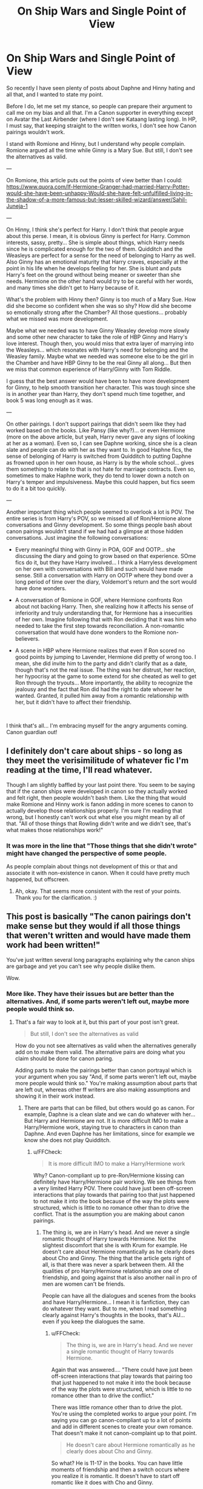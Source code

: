 #+TITLE: On Ship Wars and Single Point of View

* On Ship Wars and Single Point of View
:PROPERTIES:
:Author: Jon_Riptide
:Score: 3
:DateUnix: 1594410027.0
:DateShort: 2020-Jul-11
:FlairText: Discussion
:END:
So recently I have seen plenty of posts about Daphne and Hinny hating and all that, and I wanted to state my point.

Before I do, let me set my stance, so people can prepare their argument to call me on my bias and all that. I'm a Canon supporter in everything except on Avatar the Last Airbender (where I don't see Kataang lasting long). In HP, I must say, that keeping straight to the written works, I don't see how Canon pairings wouldn't work.

I stand with Romione and Hinny, but I understand why people complain. Romione argued all the time while Ginny is a Mary Sue. But still, I don't see the alternatives as valid.

---

On Romione, this article puts out the points of view better than I could: [[https://www.quora.com/If-Hermione-Granger-had-married-Harry-Potter-would-she-have-been-unhappy-Would-she-have-felt-unfulfilled-living-in-the-shadow-of-a-more-famous-but-lesser-skilled-wizard/answer/Sahil-Juneja-1]]

---

On Hinny, I think she's perfect for Harry. I don't think that people argue about this perse. I mean, it is obvious Ginny is perfect for Harry. Common interests, sassy, pretty... She is simple about things, which Harry needs since he is complicated enough for the two of them. Quidditch and the Weasleys are perfect for a sense for the need of belonging to Harry as well. Also Ginny has an emotional maturity that Harry craves, especially at the point in his life when he develops feeling for her. She is blunt and puts Harry's feet on the ground without being meaner or sweeter than she needs. Hermione on the other hand would try to be careful with her words, and many times she didn't get to Harry because of it.

What's the problem with Hinny then? Ginny is too much of a Mary Sue. How did she become so confident when she was so shy? How did she become so emotionally strong after the Chamber? All those questions... probably what we missed was more development.

Maybe what we needed was to have Ginny Weasley develop more slowly and some other new character to take the role of HBP Ginny and Harry's love interest. Though then, you would miss that extra layer of marrying into the Weasleys... which resonates with Harry's need for belonging and the Weasley family. Maybe what we needed was someone else to be the girl in the Chamber and have HBP Ginny to be the real Ginny all along... But then we miss that common experience of Harry/Ginny with Tom Riddle.

I guess that the best answer would have been to have more development for Ginny, to help smooth transition her character. This was tough since she is in another year than Harry, they don't spend much time together, and book 5 was long enough as it was.

---

On other pairings. I don't support pairings that didn't seem like they had worked based on the books. Like Pansy (like why?)... or even Hermione (more on the above article, but yeah, Harry never gave any signs of looking at her as a woman). Even so, I can see Daphne working, since she is a clean slate and people can do with her as they want to. In good Haphne fics, the sense of belonging of Harry is switched from Quidditch to putting Daphne as frowned upon in her own house, as Harry is by the whole school... gives them something to relate to that is not hate for marriage contracts. Even so, sometimes to make Haphne work, they do tend to lower down a notch on Harry's temper and impulsiveness. Maybe this could happen, but fics seem to do it a bit too quickly.

---

Another important thing which people seemed to overlook a lot is POV. The entire series is from Harry's POV, so we missed all of Ron/Hermione alone conversations and Ginny development. So some things people bash about canon pairings wouldn't stand if we had had a glimpse at those hidden conversations. Just imagine the following conversations:

- Every meaningful thing with Ginny in POA, GOF and OOTP... she discussing the diary and going to grow based on that experience. SOme fics do it, but they have Harry involved... I think a Harryless development on her own with conversations with Bill and such would have made sense. Still a conversation with Harry on OOTP where they bond over a long period of time over the diary, Voldemort's return and the sort would have done wonders.

- A conversation of Romione in GOF, where Hermione confronts Ron about not backing Harry. Then, she realizing how it affects his sense of inferiority and truly understanding that, for Hermione has a insecurities of her own. Imagine following that with Ron deciding that it was him who needed to take the first step towards reconciliation. A non-romantic conversation that would have done wonders to the Romione non-believers.

- A scene in HBP where Hermione realizes that even if Ron scored no good points by jumping to Lavender, Hermione did pretty of wrong too. I mean, she did invite him to the party and didn't clarify that as a date, though that's not the real issue. The thing was her distrust, her reaction, her hypocrisy at the game to some extend for she cheated as well to get Ron through the tryouts... More importantly, the ability to recognize the jealousy and the fact that Ron did had the right to date whoever he wanted. Granted, it pulled him away from a romantic relationship with her, but it didn't have to affect their friendship.

​

I think that's all... I'm embracing myself for the angry arguments coming. Canon guardian out!


** I definitely don't care about ships - so long as they meet the verisimilitude of whatever fic I'm reading at the time, I'll read whatever.

Though I am slightly baffled by your last point there. You seem to be saying that if the canon ships were developed in canon so they actually worked and felt right, then people wouldn't bash them. Like the thing that would make Romione and Hinny work is fanon adding in more scenes to canon to actually develop those relationships properly. I'm sure I'm reading that wrong, but I honestly can't work out what else you might mean by all of that. "All of those things that Rowling didn't write and we didn't see, that's what makes those relationships work!"
:PROPERTIES:
:Author: Avalon1632
:Score: 5
:DateUnix: 1594412829.0
:DateShort: 2020-Jul-11
:END:

*** It was more in the line that "Those things that she didn't wrote" might have changed the perspective of some people.

As people complain about things not development of this or that and associate it with non-existence in canon. When it could have pretty much happened, but offscreen.
:PROPERTIES:
:Author: Jon_Riptide
:Score: 2
:DateUnix: 1594413057.0
:DateShort: 2020-Jul-11
:END:

**** Ah, okay. That seems more consistent with the rest of your points. Thank you for the clarification. :)
:PROPERTIES:
:Author: Avalon1632
:Score: 2
:DateUnix: 1594413233.0
:DateShort: 2020-Jul-11
:END:


** This post is basically "The canon pairings don't make sense but they would if all those things that *weren't* written and would have made them work had been written!"

You've just written several long paragraphs explaining why the canon ships are garbage and yet you can't see why people dislike them.

Wow.
:PROPERTIES:
:Author: KonoCrowleyDa
:Score: 5
:DateUnix: 1594427809.0
:DateShort: 2020-Jul-11
:END:

*** More like. They have their issues but are better than the alternatives. And, if some parts weren't left out, maybe more people would think so.
:PROPERTIES:
:Author: Jon_Riptide
:Score: 4
:DateUnix: 1594428381.0
:DateShort: 2020-Jul-11
:END:

**** That's a fair way to look at it, but this part of your post isn't great.

#+begin_quote
  But still, I don't see the alternatives as valid
#+end_quote

How do you not see alternatives as valid when the alternatives generally add on to make them valid. The alternative pairs are doing what you claim should be done for canon paring.

Adding parts to make the pairings better than canon portrayal which is your argument when you say "And, if some parts weren't left out, maybe more people would think so." You're making assumption about parts that are left out, whereas other ff writers are also making assumptions and showing it in their work instead.
:PROPERTIES:
:Author: FFCheck
:Score: 2
:DateUnix: 1594486836.0
:DateShort: 2020-Jul-11
:END:

***** There are parts that can be filled, but others would go as canon. For example, Daphne is a clean slate and we can do whatever with her... But Harry and Hermione are not. It is more difficult IMO to make a Harry/Hermione work, staying true to characters in canon than Daphne. And even Daphne has her limitations, since for example we know she does not play Quidditch.
:PROPERTIES:
:Author: Jon_Riptide
:Score: 1
:DateUnix: 1594491745.0
:DateShort: 2020-Jul-11
:END:

****** u/FFCheck:
#+begin_quote
  It is more difficult IMO to make a Harry/Hermione work
#+end_quote

Why? Canon-compliant up to pre-Ron/Hermione kissing can definitely have Harry/Hermione pair working. We see things from a very limited Harry POV. There could have just been off-screen interactions that play towards that pairing too that just happened to not make it into the book because of the way the plots were structured, which is little to no romance other than to drive the conflict. That is the assumption you are making about canon pairings.
:PROPERTIES:
:Author: FFCheck
:Score: 2
:DateUnix: 1594493199.0
:DateShort: 2020-Jul-11
:END:

******* The thing is, we are in Harry's head. And we never a single romantic thought of Harry towards Hermione. Not the slightest discomfort that she is with Krum for example. He doesn't care about Hermione romantically as he clearly does about Cho and Ginny. The thing that the article gets right of all, is that there was never a spark between them. All the qualities of pro Harry/Hermione relationship are one of friendship, and going against that is also another nail in pro of men are women can't be friends.

People can have all the dialogues and scenes from the books and have Harry/Hermione... I mean it is fanfiction, they can do whatever they want. But to me, when I read something clearly against Harry's thoughts in the books, that's AU... even if you keep the dialogues the same.
:PROPERTIES:
:Author: Jon_Riptide
:Score: 1
:DateUnix: 1594647015.0
:DateShort: 2020-Jul-13
:END:

******** u/FFCheck:
#+begin_quote
  The thing is, we are in Harry's head. And we never a single romantic thought of Harry towards Hermione.
#+end_quote

Again that was answered.... "There could have just been off-screen interactions that play towards that pairing too that just happened to not make it into the book because of the way the plots were structured, which is little to no romance other than to drive the conflict."

There was little romance other than to drive the plot. You're using the completed works to argue your point. I'm saying you can go canon-compliant up to a lot of points and add in different scenes to create your own romance. That doesn't make it not canon-complaint up to that point.

#+begin_quote
  He doesn't care about Hermione romantically as he clearly does about Cho and Ginny.
#+end_quote

So what? He is 11-17 in the books. You can have little moments of friendship and then a switch occurs where you realize it is romantic. It doesn't have to start off romantic like it does with Cho and Ginny.

Also I don't know how true this is. We may not hear of his romantic thoughts for whatever reason (doesn't help the plot), but there are other's who comment on his relationship with Hermione and that has to give you pause that there may be romantic like interactions between them. You can have men/women friendships without giving off that vibe to other people, it does happen. So the fact that others are commenting on it should give you some pause.

#+begin_quote
  All the qualities of pro Harry/Hermione relationship are one of friendship, and going against that is also another nail in pro of men are women can't be friends.
#+end_quote

Well that's full on bull. You are choosing to read the interaction as just friends, which is fine. But to discount that it could be read as slightly more than friends is choosing to be blind to another viewpoint.

I could say the same thing about Ron "All the qualities of pro Ron/Hermione relationship are one of friendship, and going against that is also another nail in pro of men are women can't be friends."

You cannot say I have to objectively read their interactions as romance pre-kiss. If you take away the kiss, you can read their interaction as just friends as well. Hell you could even handwave away the kiss as adrenaline, and there is a basis for that. I'm not saying that the pairing works or doesn't work. I'm just saying that you are using the kiss to justify absolutely everything, which isn't the point unless it is only complete DH compliant fanfic you're reading.

#+begin_quote
  I mean it is fanfiction, they can do whatever they want. But to me, when I read something clearly against Harry's thoughts in the books, that's AU... even if you keep the dialogues the same.
#+end_quote

That's fair. I don't argue against that. Except that isn't what you said. You said "I don't see the alternatives as valid" which is invalidating every other non-canon main(edited in) pairing as a working pairing.

This is the last message because you're just choosing to dig your heels in now on the concept that Harry/Hermione is invalid, while discounting that you are bias in reading their interaction. You are taking a conclusion and using the narrative to suit that conclusion, and it doesn't appear you are willing to acknowledge that the narrative can be read differently, leading to different conclusions.
:PROPERTIES:
:Author: FFCheck
:Score: 2
:DateUnix: 1594648284.0
:DateShort: 2020-Jul-13
:END:

********* About the excerpts, put my answer to those after in an edit on the previous comment.

Ron/Hermione had interactions that hinted to that attraction way back than the kiss. Without a doubt, starting at the Ball. About their qualities, is not in the vein of who had more qualities than the other. The thing is Ron's qualities are set as a way to fit with Hermione's personality. Ron is a total prat at times and can dismiss Hermione's point of view all the time, but he goes back to her and validates Hermione's point of view with her. Ron listens to Hermione and when he says Hermione was right is because he truly means it. Harry plenty of times in the books just bubbles up while Hermione is trying to get to him with arguments that he just chooses just not to listen to. To say something.

Harry has other qualities, as I have said, he is selfless. And that's a good quality, but I mean, that's a good quality that could work to pair him up to anyone, not Hermione in particular. Harry is just the guy who would risk his and Hermione's life to save anyone, because he just had to save everyone. Ron wouldn't.

Not saying that you can't go canon-compliant up until a point. BUt you would have to do tons of work. Some on lowering Ron/Hermione if you go after the Ball, but some people are just fond of making Hermione so proud that he would never forgive Ron and just shut her off her life after it (which does happened in a bunch of fics). But I think they would have to change how Harry approaches romance. if they do book 4, there has to be a way to change Harry's feelings and explain how he just had zero interest in her up to a point.

Look at our 2 canon examples. Cho, Harry hadn't really seen her before so it was kind of crush on sight thing. Physical and Quidditch. There's a spark. GInny, he did know, but not HBP GInny, who did like a 180 from book2. There was an instant spark there as well, based on personality more than physical.

The thing is, if you spend already 4 years next to this person without a spark, then you can't go spark suddenly. It would probably have to be a more gradual thing, which kind of goes different to what we know of Harry approach to romance in the books. Then, the internet is filled of Harry/Hermione fics when they fall in love the moment Ron doesn't believe Harry in GOF and it is if they had been in love forever and all that weird stuff.

I've tried reading Harry/Hemrione fics but they don't feel as real. They feel more like a rehearsed romance movie, with super understanding and suddenly corny-romantic Harry. They try to go 180 from Ron and say Harry/Hermione always agree on everything.

And I think I'm going to stop this thread here, for I have a chapter to publish and I and can't keep arguing here forever when it is clear we are not getting anywhere.

Nice ranting with you, fine sir.
:PROPERTIES:
:Author: Jon_Riptide
:Score: 1
:DateUnix: 1594650479.0
:DateShort: 2020-Jul-13
:END:

********** Just cause it's not really a discussion about the book anymore, here's a reply

#+begin_quote
  Not saying that you can't go canon-compliant up until a point
#+end_quote

You kind of did when you said you don't consider the alternatives as valid. I'm sure we are on the same page here, but the word choice had indicated otherwise.

#+begin_quote
  The thing is, if you spend already 4 years next to this person without a spark, then you can't go spark suddenly.
#+end_quote

You 100% can, you forget they start at 11. You can be friends at 11 and really get romantic feelings AFTER, even after 3-4 years. That's kinda how it can works around that age. It doesn't take a huge character change to work.

#+begin_quote
  I've tried reading Harry/Hemrione fics but they don't feel as real.
#+end_quote

Fair. I've never argued you can't dislike the pairing. I just take offense to the not seeing them as valid, which is a very bold claim.

#+begin_quote
  it is clear we are not getting anywhere.
#+end_quote

I'm pretty sure we are on the same page that Ron isn't a bad match for Hermione or that Ron isn't a bad person. You seem to be under the impression that I think Harry is better for Hermione. I am not making any of those arguments. I am merely arguing to not downplay Harry's character growth and traits, while overstating Ron's which you and the quora answer do, and that there are moments in the story that are not objectively read as just friendship.

We aren't getting anywhere imo because there isn't anywhere for me to go. I'm open to Ron/Hermione. I am not open to the idea that Ron objectively acted better and overplay his strengths while downplaying another's. I am also not open to saying objectively there is no spark.

If you want to overstate Ron's character and overlook the flaw (you in the general sense), that is fine, just don't compare it against another character WHILE downplaying that other character's same traits.

I think you have good arguments, I am merely saying you should be more open minded and that Harry/Hermione can be valid and be canon complaint, even if you don't feel like it is a real pairing.

From the other message

#+begin_quote
  Hold it against him? So you favor grudges?
#+end_quote

No. Holding it against someone doesn't just mean holding a grudge. Forgive but don't forget is a very real thing and is what I mean by holding it against someone. You can understand how someone reacts, but not like how and why the react that way. It doesn't make it a grudge. It is making them accountable.

It's a good time to end because now it's just going to get into philosphy rather than HP
:PROPERTIES:
:Author: FFCheck
:Score: 2
:DateUnix: 1594653023.0
:DateShort: 2020-Jul-13
:END:


** Outside of hating what JKR did to Fleur and Tonks, I don't care much about the ships and I think the series would have been just fine without them. I just wanted to say that quora answer is awful and I take full offense on Harry's behalf. That person ignored chunks of their characterization to come up with that answer.
:PROPERTIES:
:Author: Ash_Lestrange
:Score: 5
:DateUnix: 1594411620.0
:DateShort: 2020-Jul-11
:END:

*** Feel free to elaborate on your argument against the Quora answer.
:PROPERTIES:
:Author: Jon_Riptide
:Score: 1
:DateUnix: 1594412002.0
:DateShort: 2020-Jul-11
:END:

**** It makes Ron, but especially, Hermione more mature than they were and plays up oblivious Harry. Harry's ability to introspect is analyzed. Ron's not so much.

#+begin_quote
  Hermione, even when dealing with personal issues, strove to think clearly about certain matters and dealt with them appropriately without the need of someone pointing it out to her
#+end_quote

This ignores the middle of PoA, interactions with Luna, and a good chunk of HBP.

#+begin_quote
  When Ron was made prefect, and Harry wasn't, it was Ron who handled the situation gracefully. But Harry? Harry had a superiority complex brewing up.
#+end_quote

This is a funny example to use /after/ saying Harry isn't too introspective. If one cracks open OotP they will see Harry analyze his feelings and see him be disgusted with himself for thinking he's better than Ron.

The author uses the TWT to show how Harry is oblivious to the feelings of others. Ron's moments, like with Cho, are pretty much ignored.

#+begin_quote
  Ron was having difficulty trying to cope up with the attention Harry got, the kind of attention Ron expected to receive after he had proven himself. But he never got that chance
#+end_quote

Everyday Ron had a chance to prove himself. He had five other brothers who proved themselves. It also ignores how Ron thoroughly enjoyed the attention he received after the 2nd task, something that didn't require him to prove anything.

#+begin_quote
  But in the end, it was Ron who understood and returned. Ron was the one who was humble and was ready to let go, and face his insecurities and tackle them. Not Harry.
#+end_quote

Harry not only had to convince Ron to face the locket, but reassure him he saw Hermione as a sister.

#+begin_quote
  Hermione understood Ron, because she has lived like him -- ignored.
#+end_quote

Not really. While Hermione was avoided/disliked by her peers, she seemingly had the attention of her parents and almost every professor.

tl;dr It lacks a true compare and contrast of Harry and Ron and ignores scenes and canon characterizations.
:PROPERTIES:
:Author: Ash_Lestrange
:Score: 7
:DateUnix: 1594414698.0
:DateShort: 2020-Jul-11
:END:

***** u/Jon_Riptide:
#+begin_quote
  This ignores the middle of PoA, interactions with Luna, and a good chunk of HBP.
#+end_quote

Felt the text was referring like, in average, not to every single one of her interactions. "Strove to think" vs "Thought"

#+begin_quote
  This is a funny example to use after saying Harry isn't too introspective. If one cracks open OotP they will see Harry analyze his feelings and see him be disgusted with himself for thinking he's better than Ron.
#+end_quote

The text doesn't say Harry exploded, it just says "Harry had a superiority complex brewing up."... Like he had them in the first place. It didn't say that he didn't come around them eventually.

#+begin_quote
  Everyday Ron had a chance to prove himself. He had five other brothers who proved themselves. It also ignores how Ron thoroughly enjoyed the attention he received after the 2nd task, something that didn't require him to prove anything.
#+end_quote

It's relative really. Where did Ron had a chance to prove himself? Classwork? He didn't thought he would be better than Hermione in any class. Quidditch? He didn't thought he could outshine Harry. Anywhere else? Harry and Hermione were always with them. Ron's inferiority complex is not only the complex itself, but the fact that he can't seem to stand on his own and stay next to the persons he likes in the first place. The attention Ron got after the 2nd task, which was certainly smaller than Harry's, was after the conflict the paragraph is talking about happened and it was resolved.

Obviously the 2nd task helped for a while, but he was not going to make a name for himself based on that thing.

#+begin_quote
  Harry not only had to convince Ron to face the locket, but reassure him he saw Hermione as a sister.
#+end_quote

I think you're missing the point here. Yes Harry helped with the locket, which was important. And he told him he saw Hermione as a sister, which I really don't think made much of a difference at this point. The writer is talking about the decision to go backend confront Harry and Hermione.

Yes, Ron did wrong under the locket influence whatever. But both Harry and Ron said hurtful things. And Ron was the guy who seemed them.

Yes, people can say that Harry was the offended party in both GOF and DH. But he could have done better, he could have started the contact and conversation to make peace in GOF. It would have been certainly easy for Ron to not return, especially since he might have thought more than once that they were not going to forgive him. Yet he did.

#+begin_quote
  Not really. While Hermione was avoided/disliked by her peers, she seemingly had the attention of her parents and almost every professor.
#+end_quote

Parents and professors do not substitute not having friends. I didn't thought I would have to make that point.

Feel free to add any characterizations and important scenes we might have been missing.
:PROPERTIES:
:Author: Jon_Riptide
:Score: 1
:DateUnix: 1594416139.0
:DateShort: 2020-Jul-11
:END:

****** On average, Hermione was poor with handling situations appropriately.

- PoA: Lavender; Scabbers; being a tattle; being rude because she overworked herself; insulting Trelawney because she disagreed

- OotP: Luna, insulting Luna because she disagreed

- HBP: treatment of Fleur, Lavender, and Ron because of jealousy. Using Cormac to get back at Ron.

- DH: attacking Ron when he returned

And outside personal issues she was terrible in stressful situations.

I never said Harry exploded. It's a poor example to use because not only does JKR have Harry examine his feelings, she has him stamp down his jealousy. To contrast that with GoF Ron, who took an entire month to get over himself, makes it worse.

It wasn't Harry's responsibility to soothe Ron's jealousy or make contact.

#+begin_quote
  Parents and professors do not substitute not having friends
#+end_quote

The person said "Hermione lived like Ron - ignored." Ron's "2nd best feelings" include his mother, as shown in DH. As such, Hermione does not live like Ron. She was not "2nd best" to her parents or professors.
:PROPERTIES:
:Author: Ash_Lestrange
:Score: 6
:DateUnix: 1594422595.0
:DateShort: 2020-Jul-11
:END:

******* About Harry's jealousy in OotP... it is not a one thing stuff. The prefect thing and other stuff related to Dumbledore appreciating other people instead of him carried throught OotP. He was at Hermione and Ron's throats for some time there.

As I say we miss a lot for the one POV thing... in GOF. Ron had wanted to talk to Harry before some time before he approached him, yet he didn't know how. How long before, we don't know. Yet he did.

Was it Harry's responsibility to soothe Ron, No. But a more mature person would have understand that from a friend he had spend over 3 years with. Harry didn't need to recognize any guilt, but it didn't cost him anything to talk with Ron and put things over the table, especially whe he is supposed to value his friendship so much. And he didn't. For one month. I imagine an adult Harry would have acted differently, but 4th year Harry was more proud about being right, than humble.

The post didn't say that Hermione was ignored by her parents. Just that she was ignored. And she was. Look at first year, or even after with the girls on her dormitory.
:PROPERTIES:
:Author: Jon_Riptide
:Score: 1
:DateUnix: 1594424379.0
:DateShort: 2020-Jul-11
:END:

******** u/Ash_Lestrange:
#+begin_quote
  Dumbledore appreciating other people instead of him carried throught OotP. He was at Hermione and Ron's throats for some time there.
#+end_quote

...you mean Harry being upset Dumbledore was ignoring him and withholding information? That's not jealousy and had nothing to do with Ron and Hermione.

#+begin_quote
  Ron had wanted to talk to Harry before some time before he approached him, yet he didn't know how. How long before, we don't know. Yet he did.
#+end_quote

The instance Ron wanted to speak with Harry - after the conversation with Sirius - was a few days before the 1st task, which was 3 weeks after his name came out of the goblet.

#+begin_quote
  But a more mature person
#+end_quote

Harry is supposed to be mature while preparing to face a dragon, which has him so scared he struggles to perform a spell. Again, the onus shouldn't be on Harry to mend a rift he didn't start.

#+begin_quote
  The post didn't say that Hermione was ignored by her parents. Just that she was ignored. And she was. Look at first year, or even after with the girls on her dormitory
#+end_quote

Yes, ignored. A general statememt. Ron feels ignored by everyone /including/ his parents. Hermione does not feel that way.
:PROPERTIES:
:Author: Ash_Lestrange
:Score: 5
:DateUnix: 1594425055.0
:DateShort: 2020-Jul-11
:END:

********* u/Jon_Riptide:
#+begin_quote
  ...you mean Harry being upset Dumbledore was ignoring him and withholding information? That's not jealousy and had nothing to do with Ron and Hermione.
#+end_quote

It was part of it. But there was jealousy about other people having a more important role than he did. The jealousy of the prefect thing didn't evaporated in a minutes, it came back to his mind from time to time. Harry also thought that he should be prefect not Ron. Harry thought that he should know things before many of the other people, that he had more right.

#+begin_quote
  The instance Ron wanted to speak with Harry - after the conversation with Sirius - was a few days before the 1st task, which was 3 weeks after his name came out of the goblet.
#+end_quote

Again. This is the first time we saw. Yet we are not sure if this was the time Ron realized things. It could have been considerably sooner, it could have been that morning.

#+begin_quote
  Harry is supposed to be mature while preparing to face a dragon, which has him so scared he struggles to perform a spell. Again, the onus shouldn't be on Harry to mend a rift he didn't start.
#+end_quote

A dragon has nothing to do with valuing friendships. It was not his fault, but it was within his power to stop. And he didn't try. As I said, a more mature person would have tried, fault or not.

#+begin_quote
  Yes, ignored. A general statememt. Ron feels ignored by everyone including his parents. Hermione does not feel that way.
#+end_quote

Hermione does feel ignored. Not by her parents, but by classmates. Even Harry and Ron when they focus on Quidditch. Even Harry and Ron, both, when they don't talk to her because she told McGonagall about the firebolt. Harry is not a sait. And Hermione is not perfect.
:PROPERTIES:
:Author: Jon_Riptide
:Score: 0
:DateUnix: 1594428716.0
:DateShort: 2020-Jul-11
:END:

********** u/FFCheck:
#+begin_quote
  It was part of it. But there was jealousy about other people having a more important role than he did. The jealousy of the prefect thing didn't evaporated in a minutes, it came back to his mind from time to time. Harry also thought that he should be prefect not Ron
#+end_quote

That's your bias showing. The Dumbledore thing is not jealousy. The Prefect thing was jealous but he deals with it. It's natural to be jealous of a "prestigious" position, but he didn't turn on Ron because of that jealousy.

#+begin_quote
  Harry thought that he should know things before many of the other people, that he had more right.
#+end_quote

Except he did have the right. He was chosen (unofficially) as Dumbledore's successor to the war. He should definitely know more of the important stuff or at least be told why he isn't being informed other than "you're a kid, let the adults handle it."

He just saw his classmate get murdered in front of him then had an assassination attempt with dementors, it's definitely justified to want to know a lot more when you're in the thick of things. That isn't a knock on Harry.

#+begin_quote
  Yet we are not sure if this was the time Ron realized things. It could have been considerably sooner, it could have been that morning.
#+end_quote

That doesn't change anything. It was still on the onus of Ron to fix the rift that he caused when Harry is placed in a life and death situation. Yes they joked about putting their name in the Goblet and Ron is justified in feeling the way he did. However, he doesn't exactly react better than Harry dealing with jealous, I'd say Ron acted worse.

#+begin_quote
  Hermione does feel ignored....
#+end_quote

They did not claim Hermione doesn't feel ignored, just that it is a different type of ignored. I wouldn't say Ron lived like he was ignored either. I would classify it more as not as well though of compared to his peers/siblings.

I don't think anyone is arguing that Harry is perfect and Ron isn't. But more so that in the link, they downplayed Harry a lot and looked at Ron much more favorably.
:PROPERTIES:
:Author: FFCheck
:Score: 3
:DateUnix: 1594436990.0
:DateShort: 2020-Jul-11
:END:

*********** u/Jon_Riptide:
#+begin_quote
  That's your bias showing. The Dumbledore thing is not jealousy. The Prefect thing was jealous but he deals with it. It's natural to be jealous of a "prestigious" position, but he didn't turn on Ron because of that jealousy.
#+end_quote

I am not saying he doesn't deal with it eventually. But the prefect jealousy is there, and stays on the back of his mind for some time. And it is not just about "a prestigious position", it is about Ron getting it and not him. He thinks he is more deserving of it. He doesn't think twice about Hermione getting it. And there is jealousy caused by Dumbledore, he states it. He arrives at Grimmauld place and the first thing is being on the fence with Ron, Hermione and the twins. For knowing something he did not know. He was the one who saw him return, he should know more than them. It is in the book.

#+begin_quote
  Except he did have the right. He was chosen (unofficially) as Dumbledore's successor to the war. He should definitely know more of the important stuff or at least be told why he isn't being informed other than "you're a kid, let the adults handle it."
#+end_quote

The thing is, it was not Ron or Hermione or the twins fault that they knew more. They did not keep Harry locked with the Dursleys, but he does lash at them

#+begin_quote
  That doesn't change anything. It was still on the onus of Ron to fix the rift that he caused when Harry is placed in a life and death situation. Yes they joked about putting their name in the Goblet and Ron is justified in feeling the way he did. However, he doesn't exactly react better than Harry dealing with jealous, I'd say Ron acted worse.
#+end_quote

It does mean something, it means that Ron is not perfect. But he is capable of recognizing his mistakes and make up for them. And as I said. Harry did not act perfectly here.

#+begin_quote
  I don't think anyone is arguing that Harry is perfect and Ron isn't. But more so that in the link, they downplayed Harry a lot and looked at Ron much more favorably.
#+end_quote

It's that they talked about the about the qualities that were relevant for the talking about pairing. Harry has other qualities that Ron does not, but we're not relevant to the topic.

Harry is more selfless. He sacrificed himself for people. Ron would sacrifice for Hermione, but not for random people like Harry. To say a quality. However that is not relevant to talk about pairing and it didn't come up.

I am not saying that Ron has a ton more of qualities than Harry. Saying that his set of qualities and personality made him a Betty match to Hermione than Harry.
:PROPERTIES:
:Author: Jon_Riptide
:Score: 1
:DateUnix: 1594439804.0
:DateShort: 2020-Jul-11
:END:

************ u/FFCheck:
#+begin_quote
  it is about Ron getting it and not him. He thinks he is more deserving of it. He doesn't think twice about Hermione getting it
#+end_quote

He isn't going to think twice about Hermione getting it because it is 1 guy/1 girl who get it. Why would he think about Hermione getting it. The point is it shows Harry dealing with it. While he isn't happy he doesn't get it, he deals with it rather than create a rift over it which is the entire point that was being made. Downplaying Harry dealing with internal issues, while making it seem like Ron was better at dealing with his issues is a critique of the link, and is a valid one because it isn't an objective review of their ability to deal with jealousy or their ability to be introspective.

#+begin_quote
  He arrives at Grimmauld place and the first thing is being on the fence with Ron, Hermione and the twins. For knowing something he did not know. He was the one who saw him return, he should know more than them. It is in the book.
#+end_quote

That isn't a negative on Harry, and if you choose to think so, there's not much else to talk about. Especially because Harry deals with it the way a majority of the people would. Harry literally saw Cedric killed in front of him, had an assassination attempt on his life, and was frozen out by his friends. What else should he have felt? He most certainly should know more than them and while it was more of a happenstance of why they knew more, it doesn't invalidate how Harry, nor a majority of the world would have, felt.

#+begin_quote
  The thing is, it was not Ron or Hermione or the twins fault that they knew more. They did not keep Harry locked with the Dursleys, but he does lash at them
#+end_quote

it 100% is their fault they ignored him though and is part of the reason he lashed out. They could have sent him letters through means other than owls. After 4th year Harry saw a classmate murdered, was tortured, saw his parents spirit, fought against Voldemort, and this is all before the dementors. Then his friends don't check up on him? Yea he is right to be pissed and is not a character trait knock. I'm going to guess that most people would be absolutely pissed their friend didn't show concern. I have a difficult time imagining he would have lashed out at them the way he had, had they talked to him throughout the summer, even if they said he couldn't say much until they meet in person because of fear of intercepting letters.

#+begin_quote
  And as I said. Harry did not act perfectly here.
#+end_quote

I never said he did. I am claiming he acted better than Ron, and objectively that is true. Both had jealous issues and one decided to create a rift for weeks on end. The other recognized it was their issue and dealt with it. I am not saying either one are perfect, just that one way of dealing with jealousy is vastly better than the other.

#+begin_quote
  Harry has other qualities that Ron does not, but we're not relevant to the topic.
#+end_quote

I'm not arguing in favor of either match, even if I have my own bias. I am just saying that in the link the same qualities that both Ron and Harry have, are overstated for Ron and underplayed for Harry.

From Harry's POV, it cannot be definitively stated that Ron is a better match. Yes there may have been things happening off screen to make them a better match, but that means that you (general sense) have to create assumptions. Whereas going off baseline and creating no assumptions, Ron/Hermione is not the greatest match; this isn't to say the couldn't be, just that from what we are shown, with no other assumptions it isn't great.
:PROPERTIES:
:Author: FFCheck
:Score: 3
:DateUnix: 1594486387.0
:DateShort: 2020-Jul-11
:END:

************* This has nothing to do with Hermione being a girl:

#+begin_quote
  And the same feeling of ill usage that had overwhelmed him on the night he had arrived rose again. I've definitely done more, Harry thought indignantly. I've done more than either of them! But maybe, said the small voice fairly, maybe Dumbledore doesn't choose prefects because they've got themselves into a load of dangerous situ- ations. . . . Maybe he chooses them for other reasons. . . . Ron must have something you don't. . . . Harry opened his eyes and stared through his fingers at the ward- robe's clawed feet, remembering what Fred had said. “No one in their right mind would make Ron a prefect. . . .” Harry gave a small snort of laughter. A second later he felt sickened with himself.
#+end_quote

The letters was not their friends fault. They were given orders, for Harry's safety. Precisely because of what had happened. And if you re-read OotP you'll notice Harry holding a grudge at his friends because of it even after starting the term... He is distant and cuts them off often.

#+begin_quote
  I never said he did. I am claiming he acted better than Ron, and objectively that is true. Both had jealous issues and one decided to create a rift for weeks on end. The other recognized it was their issue and dealt with it. I am not saying either one are perfect, just that one way of dealing with jealousy is vastly better than the other.
#+end_quote

Harry didn't dealt with anything, just shunned away, got in his offended role. And waited to see if mayhaps the friendship could be saved by itself. Or others. Not Really trying to do anything about it. Just lets see what happens.

It is a given that Ron/Hermione had conversations away from Harry, even if we didn't see them. And it is canon Hermione remembering Harry of Ron's sense of inferiority. Besides, you downplay parts of the article and ignore the rest. It is true that Harry/Hermione had 0 spark in canon for example. From either side.
:PROPERTIES:
:Author: Jon_Riptide
:Score: 1
:DateUnix: 1594491595.0
:DateShort: 2020-Jul-11
:END:

************** u/FFCheck:
#+begin_quote
  Hermione being a girl
#+end_quote

It does. Harry isn't going to be jealous of Hermione getting prefect because there is going to be a girl prefect. He is jealous of Ron getting it because he thought he would be the guy prefect. That is what I meant with it having to do with Hermione being a girl.

#+begin_quote
  The letters was not their friends fault. They were given orders, for Harry's safety. Precisely because of what had happened.
#+end_quote

Sure it was orders. Doesn't mean jack shit when there are clearly house elves that could've delivered letters. They were worried about intercepted letters, but couldn't find a way to send at least one letter explaining that and saying let's talk later?

It happened, it still doesn't invalidate how Harry could have felt. You are arguing that Harry has no right to feel the way he does because of orders, that's ridiculous. If you are not arguing that, but instead what exactly are you arguing, because area just shows Harry dealing with issues the way most people would.

#+begin_quote
  Harry didn't dealt with anything, just shunned away, got in his offended role. And waited to see if mayhaps the friendship could be saved by itself. Or others. Not Really trying to do anything about it. Just lets see what happens.
#+end_quote

Harry didn't create a rift where he just straight ignored them though. He might have been distant, but that's fair given the way the summer played out for him. Look I'm not saying it was handled the best way. But it is definitely handled better than Ron in GOF.

#+begin_quote
  It is a given that Ron/Hermione had conversations away from Harry, even if we didn't see them.
#+end_quote

It is a given, but you don't know how it played out. Before the pairing occurs, it could have gone either way. You're using the fact that the pairing worked out to make assumptions that the conversations were more favorable for the pairing. Any fic that goes canon-complaint up to DH can just as easily not have the pairing and the assumption would be that the off-screen conversations did not play out favorably for the pairing.

It's fine to think Ron/Hermione work, but to completely discount the validity of it not working is just insane because we don't have written work of Ron/Hermione pre-pairing sans Harry.

#+begin_quote
  And it is canon Hermione remembering Harry of Ron's sense of inferiority.
#+end_quote

So? Because Harry remembers it is his job to be the better person? That isn't how it works. The entire premise that you're arguing for is that the characteristic of how Ron deals with his issue makes him better for Hermione, while discounting how other's handle their issue and how it is so much worse that they handle it the way they do. That isn't a fair viewpoint to have, and the quora answer is completely bias in that regard which is what this entire chain is about.

#+begin_quote
  Besides, you downplay parts of the article and ignore the rest
#+end_quote

The entire chain is meant to downplay the parts BECAUSE it overstates Ron's abilities while downplaying Harry's which is what you are doing. You happen to value Ron's characterization and how he handles situations rather than Harry's which is fine. But to say that Ron's is objectively better is completely false. Pre-pairing, I could see it go either way.

#+begin_quote
  In HP, I must say, that keeping straight to the written works, I don't see how Canon pairings wouldn't work.
#+end_quote

You started saying keeping straight to the written works, then just start providing all sorts of example dealing with off-screen not written work for your assumptions on why canon pairing works or that there needed to be more written work to support canon pairing.

There's nothing wrong with liking canon pairings, but to discount non-canon pairings completely isn't the right way to go either.

#+begin_quote
  It is true that Harry/Hermione had 0 spark in canon for example. From either side.
#+end_quote

Because you read it that way. The below excerpts could be read as creating sparks if you choose to, it doesn't take a leap either. I'm sure there are more too.

#+begin_quote
  PS ch 16: Hermione's lip trembled, and she suddenly dashed at Harry and threw her arms around him. "Hermione!" "Harry---you're a great wizard, you know." "I'm not as good as you," said Harry, very embarrassed, as she let go of him. "Me!" said Hermione. "Books! And cleverness! There are more important things---friendship and bravery and---oh Harry---be careful!"

  GoF Ch 18: He walked resolutely over to the portrait hole, pushed it open, climbed out of it, and found himself face-to-face with Hermione. "Hello," she said, holding up a stack of toast, which she was carrying in a napkin. "I brought you this. . . . Want to go for a walk?" "Good idea," said Harry gratefully. They went downstairs, crossed the entrance hall quickly without looking in at the Great Hall, and were soon striding across the lawn toward the lake, where the Durmstrang ship was moored, reflected blackly in the water. It was a chilly morning, and they kept moving, munching their toast, as Harry told Hermione exactly what had happened after he had left the Gryffindor table the night before.To his immense relief, Hermione accepted his story without question. "Well, of course I knew you hadn't entered yourself," she said when he'd finished telling her about the scene in the chamber off the Hall. "The look on your face when Dumbledore read out your name! ...”

  OotP ch 4: He caught a brief glimpse of a gloomy high-ceilinged, twin-bedded room, then there was a loud twittering noise, followed by an even louder shriek, and his vision was completely obscured by a large quantity of of very bushy hair---Hermione had thrown herself onto him in a hug that nearly knocked him flat...

  OotP Ch 9: The door banged open. Hermione came tearing into the room, her cheeks flushed and her hair flying. There was an envelope in her hand. ‘Did you---did you get---?” She spotted the badge in Harry's hand and let out a shriek. “I knew it!” she said excitedly, brandishing her letter. “Me too, Harry, me too!” “No,” said Harry quickly, pushing the badge back into Ron's hand. “It's Ron, not me.” “It---what?” “Ron's prefect, not me,” Harry said. “Ron?” said Hermione, her jaw dropping. “But . . . are you sure? I mean---”
#+end_quote
:PROPERTIES:
:Author: FFCheck
:Score: 3
:DateUnix: 1594492957.0
:DateShort: 2020-Jul-11
:END:

*************** u/Jon_Riptide:
#+begin_quote
  It does. Harry isn't going to be jealous of Hermione getting prefect because there is going to be a girl prefect. He is jealous of Ron getting it because he thought he would be the guy prefect. That is what I meant with it having to do with Hermione being a girl.
#+end_quote

The text is about feeling more deserving of an academic position than Ron. We cannot have the other way around but if Hermione was a boy, Harry wouldn't feel more deserving academically than her/him

#+begin_quote
  Sure it was orders. Doesn't mean jack shit when there are clearly house elves that could've delivered letters. They were worried about intercepted letters, but couldn't find a way to send at least one letter explaining that and saying let's talk later?
#+end_quote

First. Kreacher is not an elf they can see as one they can trust, they are not their master it is Sirius. And even he was okay with sending it, there are plenty of ways in which that plan could just end scaring the crap out of the Dursleys, which can end with other complications. Remember Dobby and Harry getting a notice in 2nd year, they did and surely didn't want to risk something like that happening at a time like 5th year.

And they did send letters with no important info with "we talk later". They were just not enough for Harry.

#+begin_quote
  Harry didn't create a rift where he just straight ignored them though. He might have been distant, but that's fair given the way the summer played out for him. Look I'm not saying it was handled the best way. But it is definitely handled better than Ron in GOF.
#+end_quote

The thing is the big rift was caused by Ron, we all know that, and we don't get a chance to see how Harry would have reacted on the other side. Saying "sorry" is not a thing that is comfortable for Harry, for he believes has the high ground usually. The times he realizes he did wrong is more common for him to shrug, look somewhat embarrassed and stop acting like a prat towards the offended party and hope that it is enough for things to go back to normal.

We do know that Ron showed a type of reaction that we never saw Harry take in the books (and here you can argue he didn't have a chance to do in the same scale as Ron, but the simple thing is that he didn't, and was a type of humility we never saw Harry display). Basically Ron was in the wrong for starting it, then he was in the right for owning up and fixing it. Harry was just wrong in not trying to fix it, but the opportunity to be the better man was presented plenty of times and he didn't take it. Ron was there in the common room clearly wanting to talk to him, and Harry just cut it off frowned and went to bed.

People can blame Ron all they want, but the way I see it, this GOF rift is actually a good point for Ron. Because it shows character growth. Because Ron did show maturity after the fact. Because he learned from that and was a better person after the fact.

#+begin_quote
  It is a given, but you don't know how it played out. Before the pairing occurs, it could have gone either way. You're using the fact that the pairing worked out to make assumptions that the conversations were more favorable for the pairing. Any fic that goes canon-complaint up to DH can just as easily not have the pairing and the assumption would be that the off-screen conversations did not play out favorably for the pairing.
#+end_quote

We do know that those conversations they had were enough to have both characters still pretty much interested in one another to the point of the pairing. So what they discussed, whatever it was, were things that convinced them that they wanted to pursue a relationship with the other. And we know their relationship was not merely based in looks, for Hermione was not interested in McLaggen and Ron was not interested in Lavender.

#+begin_quote
  The entire chain is meant to downplay the parts BECAUSE it overstates Ron's abilities while downplaying Harry's which is what you are doing. You happen to value Ron's characterization and how he handles situations rather than Harry's which is fine. But to say that Ron's is objectively better is completely false. Pre-pairing, I could see it go either way.
#+end_quote

Pre-pairing, in canon compliant, it could go away from Ron/Hermione for sure. Ron could end with someone else, Hermione as well. Just there is not evidence from Harry's POV even in pre-pairing for Hermione's pairing to be Harry. If it weren't Ron, it would be some other dude, but not Harry. Unless that is, you go AU, and put thoughts and feelings in prior books that Harry never had.

#+begin_quote
  Because you read it that way. The below excerpts could be read as creating sparks if you choose to, it doesn't take a leap either. I'm sure there are more too.
#+end_quote

The thing with people who do that is that they "interpret" this single scene and forget what was around them. We are in Harry's head and he clearly states when he is attracted to someone. There was no spark. These are vague excerpts that could have meant any number of things, and people who go for Harry/Hermione based on these, does go AU in the reactions to them. Hermione was just not exciting in a romantically level to Harry
:PROPERTIES:
:Author: Jon_Riptide
:Score: 1
:DateUnix: 1594648495.0
:DateShort: 2020-Jul-13
:END:

**************** This is the last message actually b/c you got this before my other message. You are taking a conclusion and using the narrative to suit that conclusion, and it doesn't appear you are willing to acknowledge that the narrative can be read differently, leading to different conclusions.

#+begin_quote
  The text is about feeling more deserving of an academic position than Ron. We cannot have the other way around but if Hermione was a boy, Harry wouldn't feel more deserving academically than her/him
#+end_quote

Wrong. Not about academics. This is facts. He thought he was more deserving because he did more.

#+begin_quote
  Kreacher is not an elf they can see as one they can trust True, counterpoint - Dobby

  Remember Dobby and Harry getting a notice in 2nd year, they did and surely didn't want to risk something like that happening at a time like 5th year.
#+end_quote

Wrong. Only notice because levitation that Dobby did.

#+begin_quote
  And they did send letters with no important info with "we talk later". They were just not enough for Harry.
#+end_quote

Source? I remember no contact. His reaction is worse if there was some letters, but not objectively worse than GOF.

#+begin_quote
  we don't get a chance to see how Harry would have reacted on the other side
#+end_quote

Wrong. We get a glimpse OOTP, it is objectively better than Ron's reaction, he didn't completely ignore his friends like Ron did because of a perceived slight.

#+begin_quote
  Basically Ron was in the wrong for starting it, then he was in the right for owning up and fixing it.
#+end_quote

Never disagreed. Disagreed on how this is used to prop up Ron, while Harry's reactions were used to more or less say Harry is a worst person.

#+begin_quote
  Harry was just wrong in not trying to fix it
#+end_quote

Wrong. Just because you don't choose to be the bigger man and fix an issue you didn't cause doesn't make you wrong.

#+begin_quote
  but the opportunity to be the better man was presented plenty of times and he didn't take it
#+end_quote

Neither did Ron. Ron was not the better man here, he fixed a problem he caused.

#+begin_quote
  People can blame Ron all they want, but the way I see it, this GOF rift is actually a good point for Ron.
#+end_quote

Agreed. I don't blame him for how he reacted, I do hold it against him though because friends shouldn't have that reaction even if I understand it.

#+begin_quote
  Because Ron did show maturity after the fact. Because he learned from that and was a better person after the fact.
#+end_quote

As did Harry which you and the quora answer discount/downplay.

#+begin_quote
  We do know that those conversations they had were enough to have both characters still pretty much interested in one another to the point of the pairing. So what they discussed, whatever it was, were things that convinced them that they wanted to pursue a relationship with the other.
#+end_quote

You're using non-written work AND conclusion to justify your reasoning. That's fine, but don't discount that the written work can be read towards a different conclusion which is what you're whole thing is about.

#+begin_quote
  And we know their relationship was not merely based in looks, for Hermione was not interested in McLaggen and Ron was not interested in Lavender.
#+end_quote

I never said it was, but again, coupled with the above regarding off-screen interaction it uses the conclusion to draw narrative, rather than using narrative to draw conclusion.
:PROPERTIES:
:Author: FFCheck
:Score: 2
:DateUnix: 1594649419.0
:DateShort: 2020-Jul-13
:END:

***************** CHapter 1 OotP

#+begin_quote
  If he was lucky, there would also be owls carrying letters from his best friends, Ron and Hermione, though any expectation he had had that their letters would bring him news had long since been dashed. “We can't say much about you-know-what, obviously. . . .” “We've been told not to say anything important in case our letters go astray. . . .” “We're quite busy but I can't give you details here. . . .” “There's a fair amount going on, we'll tell you everything when we see you. . . .”

  Wrong. We get a glimpse OOTP, it is objectively better than Ron's reaction, he didn't completely ignore his friends like Ron did because of a perceived slight.
#+end_quote

He had no arguments to. Ron thought Harry betrayed him. Harry thought his friends were keeping things from him, and even after arriving at Grimmauld Place and they explaining things and they approaching him (as Ron did in GOF)... Harry still was in his proud and offended horse.

#+begin_quote
  Wrong. Just because you don't choose to be the bigger man and fix an issue you didn't cause doesn't make you wrong.
#+end_quote

Yes it does. That is if you value your friendship. If your brother said something ill to you and you just decide to never make an effort to solve the thing... it means you didn't value the friendship enough. And that part made us know that for Harry it was more important to not be doubted than his friendship was.

#+begin_quote
  Neither did Ron. Ron was not the better man here, he fixed a problem he caused.
#+end_quote

Ron did fix it. He told Harry about the dragons. He recognized he did wrong, and let his pride away first.

#+begin_quote
  Agreed. I don't blame him for how he reacted, I do hold it against him though because friends shouldn't have that reaction even if I understand it.
#+end_quote

Hold it against him? So you favor grudges?

#+begin_quote
  As did Harry which you and the quora answer discount/downplay.
#+end_quote

IN this particular case what Harry did was "Okay, I accept your apology. But not before playing a bit hardball on you trying to apologize first."
:PROPERTIES:
:Author: Jon_Riptide
:Score: 1
:DateUnix: 1594651124.0
:DateShort: 2020-Jul-13
:END:


**** To add to the bit of [[/u/Ash_Lestrange]], especially regarding the Horcrux bit. Think about how fucked up Ron's priorities are in that scene. So he ran out from the other two, literally leaving them 2 against the world (since the order did nothing more than a cosy radio show). He comes back and his biggest worry isn't if Hermione is even alive or well, it is whether Harry stuck his dick in the girl he ran away from.

The Horcrux wanted to make Ron leave, and it could have shown any number of grotesque images, from his mother and sister being gang-raped by a bunch of Death Eaters blaming him ("that's what we do to the families who dare to defy us") to his entire family being brutally murdered by werewolves, literally torn to pieces before being devoured for pretty much the same reason. But no, the Horcrux knows that the most effective way, the thing which would make Ron falter the most, is Harry making out with Hermione.

And that's not even mentioning that Ron left in the first place. Yes, he was influenced by the Horcrux, but so were Harry and Hermione and yet they never left or abandoned their quest. They stayed despite no romantic feelings (that we know of) while Ron left despite having feeling for Hermione (supposedly).
:PROPERTIES:
:Author: Hellstrike
:Score: 2
:DateUnix: 1594419636.0
:DateShort: 2020-Jul-11
:END:

***** He does voice the thoughts about fearing for his family before he left. So we do know how he feels about them. And he also knows Bill and co are with them, so that gives him some reassurance.

About the locket attacking his anxiety over Harry/Hermione... well it was what it fed on while he wore the locket. The fact the locket didn't show he was afraid if they were alright, is in part because the locket didn't fed from that. Ron did not use the locket after he left. The locket did not know of Ron's fears while he was with Bill.

There are many thing to add to your last statement. You're going for an "amount of love" argument... like "he loved more because he didn't left"... which is weird statement to defend based on evidence. If comparing Harry/Ron... Harry did not choose to stay with Hermione... Harry was already staying, it was Hermione who stayed. And while all of them had used the locket, it was Ron who was wearing it while the argument broke. And as statted, the "it affected me more", is not a simple phrase, the locket really fed on insecurities so it had more success in exploiting Ron.
:PROPERTIES:
:Author: Jon_Riptide
:Score: 1
:DateUnix: 1594420734.0
:DateShort: 2020-Jul-11
:END:

****** u/Hellstrike:
#+begin_quote
  About the locket attacking his anxiety over Harry/Hermione... well it was what it fed on while he wore the locket.
#+end_quote

That's even worse. When he knew nothing was happening AND knew nothing about his family, his worst worry is Harry and Hermione getting together. Like, you are fighting magical Hitler, you witnessed the deportation committee, you are the only real resistance, and his worry is his two friends getting together.

#+begin_quote
  You're going for an "amount of love" argument... like "he loved more because he didn't left"
#+end_quote

I am not saying that Harry loved her more, canon has no romance between them. I am saying that whatever Ron felt clearly wasn't the real deal since he left.

#+begin_quote
  Harry was already staying
#+end_quote

He could have fucked off to Samoa. Voldemort can't magically track people to find him without any clue (eg the taboo which probably does not work on the other side of the globe)
:PROPERTIES:
:Author: Hellstrike
:Score: 3
:DateUnix: 1594428886.0
:DateShort: 2020-Jul-11
:END:

******* So get your stuff together. You blame him for caring more about the Harry/Hermione than Family. Then you blame him about leaving Harry/Hermione.

If you remember correctly, the reason why he decided to leave, the trigger... Was that he thought Harry didn't care about Ginny being in danger at Hogwarts. Ron was worried about his family, that's what he throws in Harry's face when he leaves, if you remember the dialogue.

And the dialogue was not about Hermione staying and Ron saying he didn't want to stay with her... It was Harry/Ron breaking, one staying and one leaving... Then Ron asking Hermione if she would leave with him... If he was more important than the mission... And Hermione saying no. She is the one that makes the decision. Yeah it was shitty decision to make, but in Ron's Horcrux state of mind, it was Hermione who choose.
:PROPERTIES:
:Author: Jon_Riptide
:Score: 2
:DateUnix: 1594436678.0
:DateShort: 2020-Jul-11
:END:

******** u/Hellstrike:
#+begin_quote
  Ron was worried about his family, that's what he throws in Harry's face when he leaves, if you remember the dialogue.
#+end_quote

So the locket knew about that worry, and yet Harry/Hermione was the chosen projection to break them up. Which contradicts what you said earlier that the locket only knew Rons worry about Harry and Hermione, not about his family.
:PROPERTIES:
:Author: Hellstrike
:Score: 1
:DateUnix: 1594465897.0
:DateShort: 2020-Jul-11
:END:

********* The locket knew all of they anxieties but knew what to use.

If the locket went for "Your family is in danger"... then it was harder to attack the three of them... After all they were on a mission to stop Voldemort... they were supposed to be doing something. Going for that is attacking something that the three of them have in common and could come an understanding.

Attacking with Harry/Hermione makes the more sense. It breaks the three apart... puts distrust in Ron... who sooner or later was going to explode (the problem was he exploding at a time when he fell on snatchers.. by plot convenience)... then the locket knows that Ron breaking with Harry either makes Hermione follow of Hermione stay and cause a rift of some sort between Harry/Hermione. For the locket had seen Harry and Hermione's thoughts too.

And there was a rift of sorts. Harry and Hermione were "not happy after he left" as Ron imagined. they barely talked to each other for long periods of time. Harry feeling guilty, and Hermione knowing it was not Harry's fault perse but couldn't avoid projecting her blame into the situation that happened instead of the person.
:PROPERTIES:
:Author: Jon_Riptide
:Score: 1
:DateUnix: 1594481031.0
:DateShort: 2020-Jul-11
:END:


****** Your argument shows that Ron is objectively weaker/disloyal than Harry or Hermione. They all took shifts with the locket, but the ginger was the only one to run out on them to go home for a nice meal and a warm bed (wonder what Molly/Arthur's reaction to him abandoning H/Hr was, btw!).
:PROPERTIES:
:Score: 2
:DateUnix: 1594472868.0
:DateShort: 2020-Jul-11
:END:

******* You are using the arguments that Harry used in the heat of the moment. Which Ron leaving aside, lets not forget that both used words trying to hurt the other.

Ron doesn't go because he wants a warm meal. He does want one, yet that's not his reason to leave. He leaves because Harry's words made him think that Harry doesn't value GInny or the rest of his family's safety. It is what starts the argument. Here is Ron going throw hell (because he knows the locket is torturing, he recognizes as soon as he takes it away)... and there is Harry brushing away his family's safety as it weren't important. In his eyes, Harry is being disloyal to the Weasleys.

Harry would sacrifice himself for the world, Ron only for those who mattered to him. Harry would put his friends' safety at risk for saving Malfoy. Ron would wonder why Harry couldn't think on his family (their family to a point) before the other families.

You totally went around the point and went for direct meaning of dialogues which were thrown in the heat of the moment, and neither of the two friends meant to say as they said it. If you forget the text, it clearly states Ron wanted to return as soon as he left (the realization of what happened fell on it and he was out of the locket)... and then the whole snatchers came and he went to Bill. Not to his parents.
:PROPERTIES:
:Author: Jon_Riptide
:Score: 1
:DateUnix: 1594480622.0
:DateShort: 2020-Jul-11
:END:


** Btw, I think there's a good "missing moments" fic out there of Hermione coming on to realize the situation herself after Ron is poisoned and then talks to McGonagall and the to a scarred Lavender after the war. Don't remember what it was called though.
:PROPERTIES:
:Author: Jon_Riptide
:Score: 1
:DateUnix: 1594410600.0
:DateShort: 2020-Jul-11
:END:
